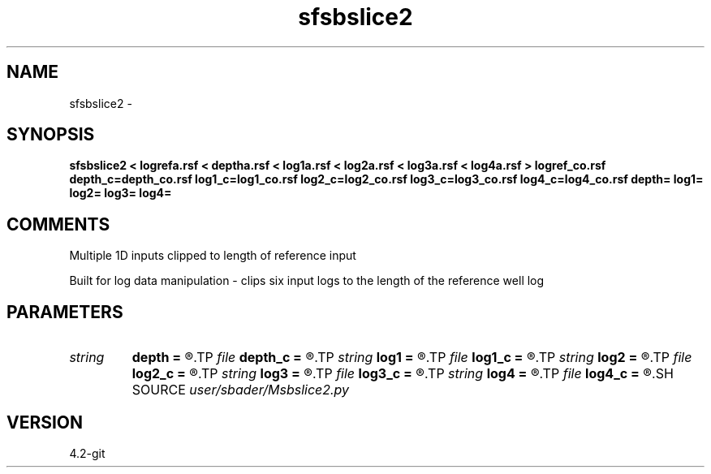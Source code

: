 .TH sfsbslice2 1  "APRIL 2023" Madagascar "Madagascar Manuals"
.SH NAME
sfsbslice2 \- 
.SH SYNOPSIS
.B sfsbslice2 < logrefa.rsf < deptha.rsf < log1a.rsf < log2a.rsf < log3a.rsf < log4a.rsf > logref_co.rsf depth_c=depth_co.rsf log1_c=log1_co.rsf log2_c=log2_co.rsf log3_c=log3_co.rsf log4_c=log4_co.rsf depth= log1= log2= log3= log4=
.SH COMMENTS
Multiple 1D inputs clipped to length of reference input

Built for log data manipulation - clips six input logs to the length of the reference well log

.SH PARAMETERS
.PD 0
.TP
.I string 
.B depth
.B =
.R  
.TP
.I file   
.B depth_c
.B =
.R  	auxiliary output file name
.TP
.I string 
.B log1
.B =
.R  
.TP
.I file   
.B log1_c
.B =
.R  	auxiliary output file name
.TP
.I string 
.B log2
.B =
.R  
.TP
.I file   
.B log2_c
.B =
.R  	auxiliary output file name
.TP
.I string 
.B log3
.B =
.R  
.TP
.I file   
.B log3_c
.B =
.R  	auxiliary output file name
.TP
.I string 
.B log4
.B =
.R  
.TP
.I file   
.B log4_c
.B =
.R  	auxiliary output file name
.SH SOURCE
.I user/sbader/Msbslice2.py
.SH VERSION
4.2-git
